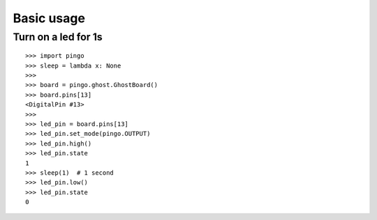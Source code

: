 =============
Basic usage
=============

Turn on a led for 1s
--------------------

::

	>>> import pingo
	>>> sleep = lambda x: None
	>>>
	>>> board = pingo.ghost.GhostBoard()
	>>> board.pins[13]
	<DigitalPin #13>
	>>>
	>>> led_pin = board.pins[13]
	>>> led_pin.set_mode(pingo.OUTPUT)
	>>> led_pin.high()
	>>> led_pin.state
	1
	>>> sleep(1)  # 1 second
	>>> led_pin.low()
	>>> led_pin.state
	0
